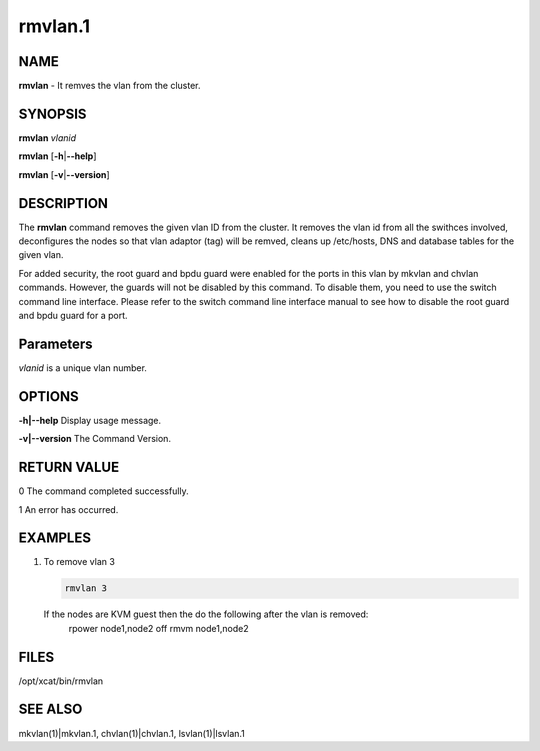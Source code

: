 
########
rmvlan.1
########

.. highlight:: perl


****
NAME
****


\ **rmvlan**\  - It remves the vlan from the cluster.


********
SYNOPSIS
********


\ **rmvlan**\  \ *vlanid*\ 

\ **rmvlan**\  [\ **-h**\ |\ **--help**\ ]

\ **rmvlan**\  [\ **-v**\ |\ **--version**\ ]


***********
DESCRIPTION
***********


The \ **rmvlan**\  command removes the given vlan ID from the cluster. It removes the vlan id from all the swithces involved, deconfigures the nodes so that vlan adaptor (tag) will be remved, cleans up /etc/hosts, DNS and database tables for the given vlan.

For added security, the root guard and bpdu guard were enabled for the ports in this vlan by mkvlan and chvlan commands. However, the guards will not be disabled by this command. To disable them, you need to use the switch command line interface. Please refer to the switch command line interface manual to see how to disable the root guard and bpdu guard for a port.


**********
Parameters
**********


\ *vlanid*\  is a unique vlan number.


*******
OPTIONS
*******



\ **-h|--help**\      Display usage message.



\ **-v|--version**\   The Command Version.




************
RETURN VALUE
************


0  The command completed successfully.

1  An error has occurred.


********
EXAMPLES
********



1.
 
 To remove vlan 3
 
 
 .. code-block:: perl
 
    rmvlan 3
 
 
 If the nodes are KVM guest then the do the following after the vlan is removed:
   rpower node1,node2 off
   rmvm node1,node2
 



*****
FILES
*****


/opt/xcat/bin/rmvlan


********
SEE ALSO
********


mkvlan(1)|mkvlan.1, chvlan(1)|chvlan.1, lsvlan(1)|lsvlan.1

